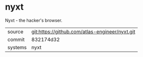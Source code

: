 * nyxt

Nyxt - the hacker's browser.


|---------+------------------------------------------------|
| source  | git:https://github.com/atlas-engineer/nyxt.git |
| commit  | 832174d32                                      |
| systems | nyxt                                           |
|---------+------------------------------------------------|

